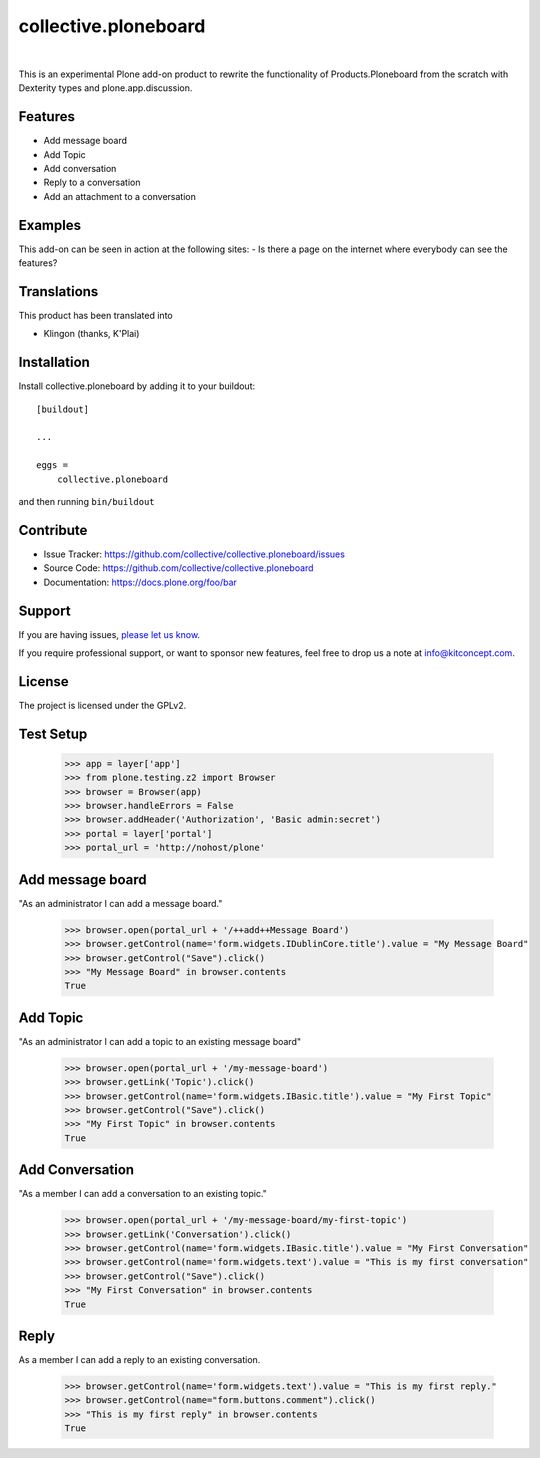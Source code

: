 .. This README is meant for consumption by humans and pypi. Pypi can render rst files so please do not use Sphinx features.
   If you want to learn more about writing documentation, please check out: http://docs.plone.org/about/documentation_styleguide.html
   This text does not appear on pypi or github. It is a comment.

==============================================================================
collective.ploneboard
==============================================================================

.. image:: https://travis-ci.org/collective/collective.ploneboard.svg?branch=master
    :target: https://travis-ci.org/collective/collective.ploneboard

.. image:: https://img.shields.io/pypi/status/collective.ploneboard.svg
    :target: https://pypi.python.org/pypi/collective.ploneboard/
    :alt: Egg Status

.. image:: https://img.shields.io/pypi/v/collective.ploneboard.svg
    :target: https://pypi.python.org/pypi/collective.ploneboard
    :alt: Latest Version

.. image:: https://img.shields.io/pypi/l/collective.ploneboard.svg
    :target: https://pypi.python.org/pypi/collective.ploneboard
    :alt: License

|

.. image:: https://raw.githubusercontent.com/collective/collective.ploneboard/master/kitconcept.png
   :alt: kitconcept
   :target: https://kitconcept.com/

This is an experimental Plone add-on product to rewrite the functionality
of Products.Ploneboard from the scratch with Dexterity types and
plone.app.discussion.

Features
--------

- Add message board
- Add Topic
- Add conversation
- Reply to a conversation
- Add an attachment to a conversation


Examples
--------

This add-on can be seen in action at the following sites:
- Is there a page on the internet where everybody can see the features?


Translations
------------

This product has been translated into

- Klingon (thanks, K'Plai)


Installation
------------

Install collective.ploneboard by adding it to your buildout::

    [buildout]

    ...

    eggs =
        collective.ploneboard


and then running ``bin/buildout``


Contribute
----------

- Issue Tracker: https://github.com/collective/collective.ploneboard/issues
- Source Code: https://github.com/collective/collective.ploneboard
- Documentation: https://docs.plone.org/foo/bar


Support
-------

If you are having issues,
`please let us know <https://github.com/collective/collective.ploneboard/issues>`_.

If you require professional support, or want to sponsor new features, feel free to drop us a note at info@kitconcept.com.


License
-------

The project is licensed under the GPLv2.


Test Setup
----------

    >>> app = layer['app']
    >>> from plone.testing.z2 import Browser
    >>> browser = Browser(app)
    >>> browser.handleErrors = False
    >>> browser.addHeader('Authorization', 'Basic admin:secret')
    >>> portal = layer['portal']
    >>> portal_url = 'http://nohost/plone'


Add message board
-----------------

"As an administrator I can add a message board."

  >>> browser.open(portal_url + '/++add++Message Board')
  >>> browser.getControl(name='form.widgets.IDublinCore.title').value = "My Message Board"
  >>> browser.getControl("Save").click()
  >>> "My Message Board" in browser.contents
  True


Add Topic
---------

"As an administrator I can add a topic to an existing message board"

  >>> browser.open(portal_url + '/my-message-board')
  >>> browser.getLink('Topic').click()
  >>> browser.getControl(name='form.widgets.IBasic.title').value = "My First Topic"
  >>> browser.getControl("Save").click()
  >>> "My First Topic" in browser.contents
  True


Add Conversation
----------------

"As a member I can add a conversation to an existing topic."

  >>> browser.open(portal_url + '/my-message-board/my-first-topic')
  >>> browser.getLink('Conversation').click()
  >>> browser.getControl(name='form.widgets.IBasic.title').value = "My First Conversation"
  >>> browser.getControl(name='form.widgets.text').value = "This is my first conversation"
  >>> browser.getControl("Save").click()
  >>> "My First Conversation" in browser.contents
  True


Reply
-----

As a member I can add a reply to an existing conversation.

  >>> browser.getControl(name='form.widgets.text').value = "This is my first reply."
  >>> browser.getControl(name="form.buttons.comment").click()
  >>> "This is my first reply" in browser.contents
  True
